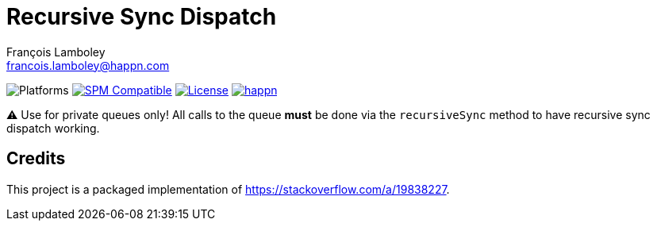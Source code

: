 = Recursive Sync Dispatch
François Lamboley <francois.lamboley@happn.com>

:happn: https://happn.com
:frizlab: https://github.com/Frizlab

image:https://img.shields.io/badge/platform-macOS%20|%20iOS%20|%20tvOS%20|%20watchOS%20|%20Linux-lightgrey.svg?style=flat[Platforms] link:https://swift.org/package-manager/[image:https://img.shields.io/badge/SPM-compatible-E05C43.svg?style=flat[SPM Compatible]] link:License.txt[image:https://img.shields.io/github/license/happn-tech/RecursiveSyncDispatch.svg[License]] link:{happn}[image:https://img.shields.io/badge/from-happn-0087B4.svg?style=flat[happn]]

⚠️ Use for private queues only!
All calls to the queue *must* be done via the `recursiveSync` method to have recursive sync dispatch working.

== Credits
This project is a packaged implementation of https://stackoverflow.com/a/19838227.
